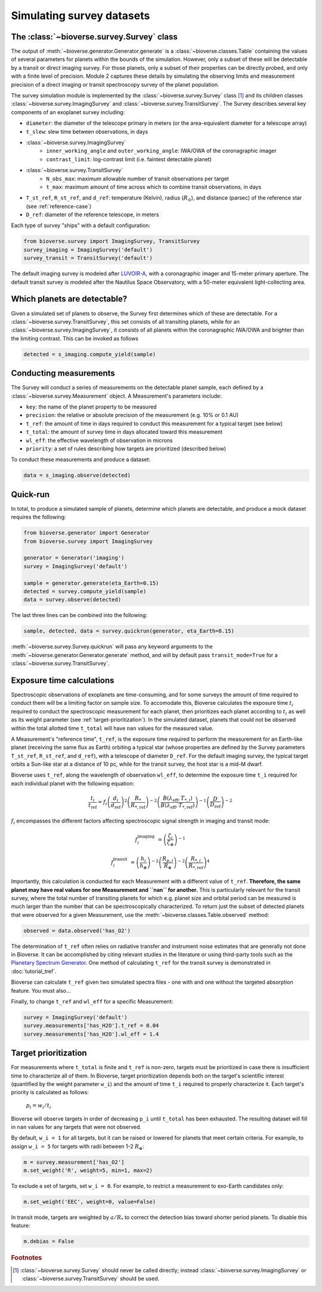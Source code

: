 #################################
Simulating survey datasets
#################################

The :class:`~bioverse.survey.Survey` class
*******************************************

The output of :meth:`~bioverse.generator.Generator.generate` is a :class:`~bioverse.classes.Table` containing the values of several parameters for planets within the bounds of the simulation. However, only a subset of these will be detectable by a transit or direct imaging survey. For those planets, only a subset of their properties can be directly probed, and only with a finite level of precision. Module 2 captures these details by simulating the observing limits and measurement precision of a direct imaging or transit spectroscopy survey of the planet population.

The survey simulation module is implemented by the :class:`~bioverse.survey.Survey` class [#f1]_ and its children classes :class:`~bioverse.survey.ImagingSurvey` and :class:`~bioverse.survey.TransitSurvey`. The Survey describes several key components of an exoplanet survey including:

- ``diameter``: the diameter of the telescope primary in meters (or the area-equivalent diameter for a telescope array)
- ``t_slew``: slew time between observations, in days
- :class:`~bioverse.survey.ImagingSurvey`
    - ``inner_working_angle`` and ``outer_working_angle``: IWA/OWA of the coronagraphic imager
    - ``contrast_limit``: log-contrast limit (i.e. faintest detectable planet)

- :class:`~bioverse.survey.TransitSurvey`
    - ``N_obs_max``: maximum allowable number of transit observations per target
    - ``t_max``: maximum amount of time across which to combine transit observations, in days
    
- ``T_st_ref``, ``R_st_ref``, and ``d_ref``: temperature (Kelvin), radius (:math:`R_\odot`), and distance (parsec) of the reference star (see :ref:`reference-case`)
- ``D_ref``: diameter of the reference telescope, in meters

Each type of survey "ships" with a default configuration:

.. code-block:: python

    from bioverse.survey import ImagingSurvey, TransitSurvey
    survey_imaging = ImagingSurvey('default')
    survey_transit = TransitSurvey('default')

The default imaging survey is modeled after `LUVOIR-A <https://arxiv.org/abs/1912.06219>`_, with a coronagraphic imager and 15-meter primary aperture. The default transit survey is modeled after the Nautilus Space Observatory, with a 50-meter equivalent light-collecting area.

Which planets are detectable?
*****************************

Given a simulated set of planets to observe, the Survey first determines which of these are detectable. For a :class:`~bioverse.survey.TransitSurvey`, this set consists of all transiting planets, while for an :class:`~bioverse.survey.ImagingSurvey`, it consists of all planets within the coronagraphic IWA/OWA and brighter than the limiting contrast. This can be invoked as follows


.. code-block:: python

    detected = s_imaging.compute_yield(sample)

Conducting measurements
************************************

The Survey will conduct a series of measurements on the detectable planet sample, each defined by a :class:`~bioverse.survey.Measurement` object. A Measurement's parameters include:

- ``key``: the name of the planet property to be measured
- ``precision``: the relative or absolute precision of the measurement (e.g. 10% or 0.1 AU)
- ``t_ref``: the amount of time in days required to conduct this measurement for a typical target (see below)
- ``t_total``: the amount of survey time in days allocated toward this measurement
- ``wl_eff``: the effective wavelength of observation in microns
- ``priority``: a set of rules describing how targets are prioritized (described below)

To conduct these measurements and produce a dataset:

.. code-block:: python

    data = s_imaging.observe(detected)

Quick-run
*********

In total, to produce a simulated sample of planets, determine which planets are detectable, and produce a mock dataset requires the following:

.. code-block:: python

    from bioverse.generator import Generator
    from bioverse.survey import ImagingSurvey

    generator = Generator('imaging')
    survey = ImagingSurvey('default')

    sample = generator.generate(eta_Earth=0.15)
    detected = survey.compute_yield(sample)
    data = survey.observe(detected)

The last three lines can be combined into the following:

.. code-block:: python

    sample, detected, data = survey.quickrun(generator, eta_Earth=0.15)

:meth:`~bioverse.survey.Survey.quickrun` will pass any keyword arguments to the :meth:`~bioverse.generator.Generator.generate` method, and will by default pass ``transit_mode=True`` for a :class:`~bioverse.survey.TransitSurvey`.

.. _reference-case:

Exposure time calculations
**************************

Spectroscopic observations of exoplanets are time-consuming, and for some surveys the amount of time required to conduct them will be a limiting factor on sample size. To accomodate this, Bioverse calculates the exposure time :math:`t_i` required to conduct the spectroscopic measurement for each planet, then prioritizes each planet according to :math:`t_i` as well as its weight parameter (see :ref:`target-prioritization`). In the simulated dataset, planets that could not be observed within the total allotted time ``t_total`` will have ``nan`` values for the measured value.

A Measurement's "reference time", ``t_ref``, is the exposure time required to perform the measurement for an Earth-like planet (receiving the same flux as Earth) orbiting a typical star (whose properties are defined by the Survey parameters ``T_st_ref``, ``R_st_ref``, and ``d_ref``), with a telescope of diameter ``D_ref``. For the default imaging survey, the typical target orbits a Sun-like star at a distance of 10 pc, while for the transit survey, the host star is a mid-M dwarf.

Bioverse uses ``t_ref``, along the wavelength of observation ``wl_eff``, to determine the exposure time ``t_i`` required for each individual planet with the following equation:

    
.. math::

    \frac{t_i}{t_\text{ref}} = f_i
    \left(\frac{d_i}{d_\text{ref}}\right)^2
    \left(\frac{R_*}{R_{*, \text{ref}}}\right)^{-2}
    \left(\frac{B(\lambda_\text{eff},T_{*,i})}{B(\lambda_\text{eff},T_{*, \text{ref}})}\right)^{-1}
    \left(\frac{D}{D_\text{ref}}\right)^{-2}

:math:`f_i` encompasses the different factors affecting spectroscopic signal strength in imaging and transit mode:

.. math::

    f_i^\text{imaging} &= \left(\frac{\zeta_i}{\zeta_\oplus}\right)^{-1}

    f_i^\text{transit} &= 
    \left(\frac{h_{i}}{h_\oplus}\right)^{-2}
    \left(\frac{R_{p,i}}{R_\oplus}\right)^{-2}
    \left(\frac{R_{*,i}}{R_{*, \text{ref}}}\right)^4

Importantly, this calculation is conducted for each Measurement with a different value of ``t_ref``. **Therefore, the same planet may have real values for one Measurement and ``nan`` for another.** This is particularly relevant for the transit survey, where the total number of transiting planets for which e.g. planet size and orbital period can be measured is much larger than the number that can be spectroscopically characterized. To return just the subset of detected planets that were observed for a given Measurement, use the :meth:`~bioverse.classes.Table.observed` method:

.. code-block:: python

    observed = data.observed('has_O2')

The determination of ``t_ref`` often relies on radiative transfer and instrument noise estimates that are generally not done in Bioverse. It can be accomplished by citing relevant studies in the literature or using third-party tools such as the `Planetary Spectrum Generator <https://psg.gsfc.nasa.gov/>`_. One method of calculating ``t_ref`` for the transit survey is demonstrated in :doc:`tutorial_tref`.

Bioverse can calculate ``t_ref`` given two simulated spectra files - one with and one without the targeted absorption feature. You must also...

.. code-block::python

    from bioverse.util import compute_t_ref

    t_ref = compute_t_ref(filenames=('spectrum_O3.dat', 'spectrum_noO3.dat'), t_exp=100, wl_min=0.4, wl_max=0.8)
    print("Required exposure time: {:.1f} hr".format(t_ref))


Finally, to change ``t_ref`` and ``wl_eff`` for a specific Measurement:

.. code-block:: python

    survey = ImagingSurvey('default')
    survey.measurements['has_H2O'].t_ref = 0.04
    survey.measurements['has_H2O'].wl_eff = 1.4 

.. _target-prioritization:

Target prioritization
*********************

For measurements where ``t_total`` is finite and ``t_ref`` is non-zero, targets must be prioritized in case there is insufficient time to characterize all of them. In Bioverse, target prioritization depends both on the target's scientific interest (quantified by the weight parameter ``w_i``) and the amount of time ``t_i`` required to properly characterize it. Each target's priority is calculated as follows:

    :math:`p_i = w_i/t_i`

Bioverse will observe targets in order of decreasing ``p_i`` until ``t_total`` has been exhausted. The resulting dataset will fill in ``nan`` values for any targets that were not observed.

By default, ``w_i = 1`` for all targets, but it can be raised or lowered for planets that meet certain criteria. For example, to assign ``w_i = 5`` for targets with radii between 1-2 :math:`R_\oplus`:

.. code-block:: python

    m = survey.measurement['has_O2']
    m.set_weight('R', weight=5, min=1, max=2)

To exclude a set of targets, set ``w_i = 0``. For example, to restrict a measurement to exo-Earth candidates only:

.. code-block:: python

    m.set_weight('EEC', weight=0, value=False)

In transit mode, targets are weighted by :math:`a/R_*` to correct the detection bias toward shorter period planets. To disable this feature:

.. code-block:: python

    m.debias = False

.. rubric:: Footnotes

.. [#f1] :class:`~bioverse.survey.Survey` should never be called directly; instead :class:`~bioverse.survey.ImagingSurvey` or :class:`~bioverse.survey.TransitSurvey` should be used.